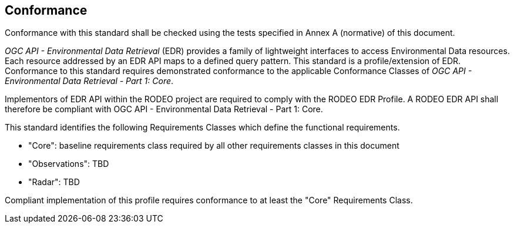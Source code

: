 == Conformance

Conformance with this standard shall be checked using the tests specified in Annex A (normative) of this document.

_OGC API - Environmental Data Retrieval_ (EDR) provides a family of lightweight interfaces to access Environmental Data resources. Each resource addressed by an EDR API maps to a defined query pattern.  This standard is a profile/extension of EDR.  Conformance to this standard requires demonstrated conformance to the applicable Conformance Classes of _OGC API - Environmental Data Retrieval - Part 1: Core_.

Implementors of EDR API within the RODEO project are required to comply with the RODEO EDR Profile.  A RODEO EDR API shall therefore be compliant with OGC API - Environmental Data Retrieval - Part 1: Core.

This standard identifies the following Requirements Classes which define the functional requirements.

* "Core": baseline requirements class required by all other requirements classes in this document
* "Observations": TBD
* "Radar": TBD

Compliant implementation of this profile requires conformance to at least the "Core" Requirements Class.
